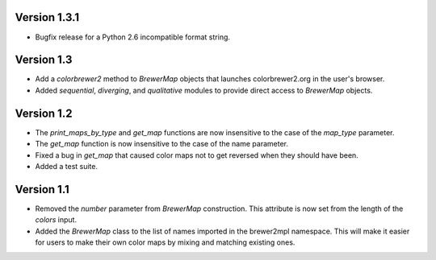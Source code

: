 Version 1.3.1
-------------

* Bugfix release for a Python 2.6 incompatible format string.

Version 1.3
-----------

* Add a `colorbrewer2` method to `BrewerMap` objects that launches
  colorbrewer2.org in the user's browser.
* Added `sequential`, `diverging`, and `qualitative` modules to provide
  direct access to `BrewerMap` objects.

Version 1.2
-----------

* The `print_maps_by_type` and `get_map` functions are now insensitive
  to the case of the `map_type` parameter.
* The `get_map` function is now insensitive to the case of the name parameter.
* Fixed a bug in `get_map` that caused color maps not to get reversed
  when they should have been.
* Added a test suite.

Version 1.1
-----------

* Removed the `number` parameter from `BrewerMap` construction. This attribute
  is now set from the length of the `colors` input.
* Added the `BrewerMap` class to the list of names imported in the brewer2mpl
  namespace. This will make it easier for users to make their own color maps
  by mixing and matching existing ones.
